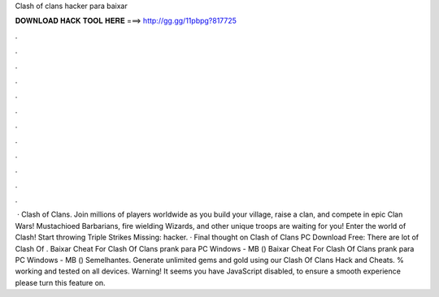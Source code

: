 Clash of clans hacker para baixar

𝐃𝐎𝐖𝐍𝐋𝐎𝐀𝐃 𝐇𝐀𝐂𝐊 𝐓𝐎𝐎𝐋 𝐇𝐄𝐑𝐄 ===> http://gg.gg/11pbpg?817725

.

.

.

.

.

.

.

.

.

.

.

.

 · Clash of Clans. Join millions of players worldwide as you build your village, raise a clan, and compete in epic Clan Wars! Mustachioed Barbarians, fire wielding Wizards, and other unique troops are waiting for you! Enter the world of Clash! Start throwing Triple Strikes Missing: hacker. · Final thought on Clash of Clans PC Download Free: There are lot of Clash Of . Baixar Cheat For Clash Of Clans prank para PC Windows - MB () Baixar Cheat For Clash Of Clans prank para PC Windows - MB () Semelhantes. Generate unlimited gems and gold using our Clash Of Clans Hack and Cheats. % working and tested on all devices. Warning! It seems you have JavaScript disabled, to ensure a smooth experience please turn this feature on.